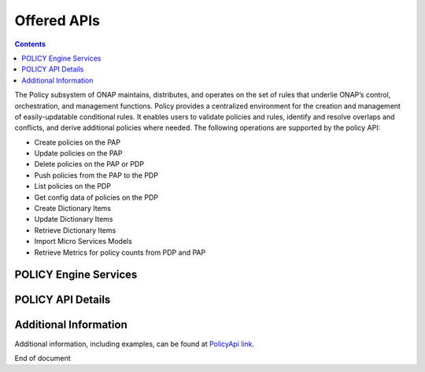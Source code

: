 .. This work is licensed under a Creative Commons Attribution 4.0 International License.
.. http://creativecommons.org/licenses/by/4.0


Offered APIs
============

.. contents:: 
    :depth: 2

The Policy subsystem of ONAP maintains, distributes, and operates on the set of rules that underlie ONAP’s control, orchestration, and management functions. Policy provides a centralized environment for the creation and management of easily-updatable conditional rules. It enables users to validate policies and rules, identify and resolve overlaps and conflicts, and derive additional policies where needed.  The following operations are supported by the policy API:

* Create policies on the PAP 
* Update policies on the PAP
* Delete policies on the PAP or PDP
* Push policies from the PAP to the PDP
* List policies on the PDP
* Get config data of policies on the PDP
* Create Dictionary Items
* Update Dictionary Items
* Retrieve Dictionary Items
* Import Micro Services Models
* Retrieve Metrics for policy counts from PDP and PAP


POLICY Engine Services
^^^^^^^^^^^^^^^^^^^^^^

.. image:: PolicyEngineApiList.png

POLICY API Details
^^^^^^^^^^^^^^^^^^

.. SStodo Check with Pam about if using onap wiki urls are okay.  

.. swaggerv2doc:: https://wiki.onap.org/download/attachments/1015898/api-docs-09192017.json?api=v2


Additional Information
^^^^^^^^^^^^^^^^^^^^^^

Additional information, including examples, can be found at `PolicyApi link`_.

.. _PolicyApi link: https://wiki.onap.org/display/DW/Policy+API





End of document

